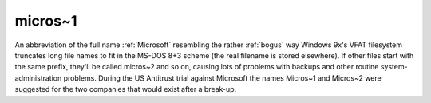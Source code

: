 .. _micros-tilde-1:

============================================================
micros~1
============================================================

An abbreviation of the full name :ref:`Microsoft` resembling the rather :ref:`bogus` way Windows 9x's VFAT filesystem truncates long file names to fit in the MS-DOS 8+3 scheme (the real filename is stored elsewhere).
If other files start with the same prefix, they'll be called micros~2 and so on, causing lots of problems with backups and other routine system-administration problems.
During the US Antitrust trial against Microsoft the names Micros~1 and Micros~2 were suggested for the two companies that would exist after a break-up.

